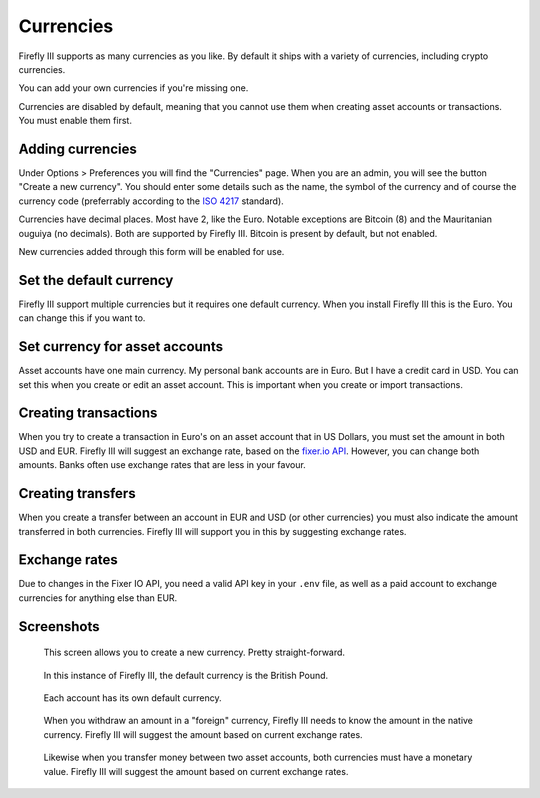 .. _currencies:

==========
Currencies
==========

Firefly III supports as many currencies as you like. By default it ships with a variety of currencies, including crypto currencies.

You can add your own currencies if you're missing one.

Currencies are disabled by default, meaning that you cannot use them when creating asset accounts or transactions. You must enable them first.


Adding currencies
-----------------

Under Options > Preferences you will find the "Currencies" page. When you are an admin, you will see the button "Create a new currency". You should enter some details such as the name, the symbol of the currency and of course the currency code (preferrably according to the `ISO 4217 <https://www.currency-iso.org/dam/downloads/lists/list_one.xml>`_ standard).

Currencies have decimal places. Most have 2, like the Euro. Notable exceptions are Bitcoin (8) and the Mauritanian ouguiya (no decimals). Both are supported by Firefly III. Bitcoin is present by default, but not enabled.

New currencies added through this form will be enabled for use.

Set the default currency
------------------------

Firefly III support multiple currencies but it requires one default currency. When you install Firefly III this is the Euro. You can change this if you want to.

Set currency for asset accounts
-------------------------------

Asset accounts have one main currency. My personal bank accounts are in Euro. But I have a credit card in USD. You can set this when you create or edit an asset account. This is important when you create or import transactions.

Creating transactions
---------------------

When you try to create a transaction in Euro's on an asset account that in US Dollars, you must set the amount in both USD and EUR. Firefly III will suggest an exchange rate, based on the `fixer.io API <http://fixer.io/>`_. However, you can change both amounts. Banks often use exchange rates that are less in your favour.

Creating transfers
------------------

When you create a transfer between an account in EUR and USD (or other currencies) you must also indicate the amount transferred in both currencies. Firefly III will support you in this by suggesting exchange rates.

Exchange rates
--------------

Due to changes in the Fixer IO API, you need a valid API key in your ``.env`` file, as well as a paid account to exchange currencies for anything else than EUR.

Screenshots
-----------

.. figure:: https://firefly-iii.org/static/docs/4.7.0/currency-create.png
   :alt: Create currency
   
   This screen allows you to create a new currency. Pretty straight-forward.

.. figure:: https://firefly-iii.org/static/docs/4.7.0/currency-default.png
   :alt: Default currency
   
   In this instance of Firefly III, the default currency is the British Pound.

.. figure:: https://firefly-iii.org/static/docs/4.7.0/currency-asset.png
   :alt: Asset currency
   
   Each account has its own default currency.

.. figure:: https://firefly-iii.org/static/docs/4.7.0/currency-withdrawal.png
   :alt: Foreign withdrawal
   
   When you withdraw an amount in a "foreign" currency, Firefly III needs to know the amount in the native currency. Firefly III will suggest the amount based on current exchange rates.

.. figure:: https://firefly-iii.org/static/docs/4.7.0/currency-transfer.png
   :alt: Foreign transfer
   
   Likewise when you transfer money between two asset accounts, both currencies must have a monetary value. Firefly III will suggest the amount based on current exchange rates.
